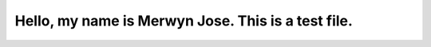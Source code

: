Hello, my name is Merwyn Jose. This is a test file.
++++++++++++++++++++++++++++++++++++++++++++++++++